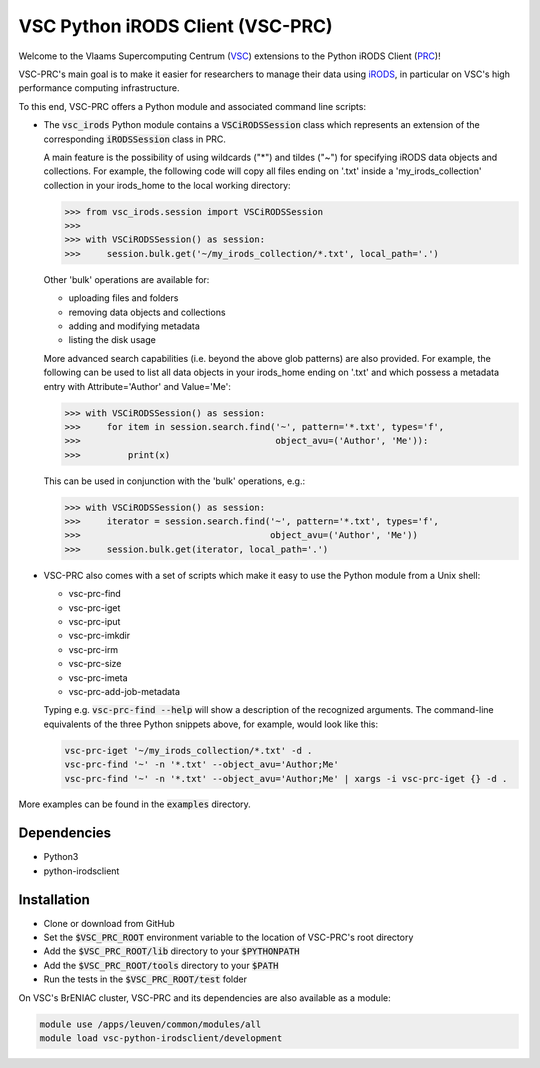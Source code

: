 =================================
VSC Python iRODS Client (VSC-PRC)
=================================

Welcome to the Vlaams Supercomputing Centrum (VSC_) extensions to the
Python iRODS Client (PRC_)!

VSC-PRC's main goal is to make it easier for researchers to manage their data
using iRODS_, in particular on VSC's high performance computing infrastructure.

To this end, VSC-PRC offers a Python module and associated command line scripts:

* The :code:`vsc_irods` Python module contains a :code:`VSCiRODSSession` class
  which represents an extension of the corresponding :code:`iRODSSession` class
  in PRC.

  A main feature is the possibility of using wildcards ("*") and tildes
  ("~") for specifying iRODS data objects and collections. For example,
  the following code will copy all files ending on '.txt' inside a
  'my_irods_collection' collection in your irods_home to the local working
  directory:

  .. code:: python

    >>> from vsc_irods.session import VSCiRODSSession
    >>>
    >>> with VSCiRODSSession() as session:
    >>>     session.bulk.get('~/my_irods_collection/*.txt', local_path='.')

  Other 'bulk' operations are available for:

  - uploading files and folders
  - removing data objects and collections
  - adding and modifying metadata
  - listing the disk usage

  More advanced search capabilities (i.e. beyond the above glob patterns)
  are also provided. For example, the following can be used to list all
  data objects in your irods_home ending on '.txt' and which possess a
  metadata entry with Attribute='Author' and Value='Me':

  .. code:: python

    >>> with VSCiRODSSession() as session:
    >>>     for item in session.search.find('~', pattern='*.txt', types='f',
    >>>                                     object_avu=('Author', 'Me')):
    >>>         print(x)

  This can be used in conjunction with the 'bulk' operations, e.g.:

  .. code:: python

    >>> with VSCiRODSSession() as session:
    >>>     iterator = session.search.find('~', pattern='*.txt', types='f',
    >>>                                    object_avu=('Author', 'Me'))
    >>>     session.bulk.get(iterator, local_path='.')


* VSC-PRC also comes with a set of scripts which make it easy to use the
  Python module from a Unix shell:

  - vsc-prc-find
  - vsc-prc-iget
  - vsc-prc-iput
  - vsc-prc-imkdir
  - vsc-prc-irm
  - vsc-prc-size
  - vsc-prc-imeta
  - vsc-prc-add-job-metadata

  Typing e.g. :code:`vsc-prc-find --help` will show a description of the
  recognized arguments. The command-line equivalents of the three Python
  snippets above, for example, would look like this:

  .. code:: bash

    vsc-prc-iget '~/my_irods_collection/*.txt' -d .
    vsc-prc-find '~' -n '*.txt' --object_avu='Author;Me'
    vsc-prc-find '~' -n '*.txt' --object_avu='Author;Me' | xargs -i vsc-prc-iget {} -d .

More examples can be found in the :code:`examples` directory.


Dependencies
============

* Python3
* python-irodsclient


Installation
============

* Clone or download from GitHub
* Set the :code:`$VSC_PRC_ROOT` environment variable to the location of
  VSC-PRC's root directory
* Add the :code:`$VSC_PRC_ROOT/lib` directory to your :code:`$PYTHONPATH`
* Add the :code:`$VSC_PRC_ROOT/tools` directory to your :code:`$PATH`
* Run the tests in the :code:`$VSC_PRC_ROOT/test` folder


On VSC's BrENIAC cluster, VSC-PRC and its dependencies are also available
as a module:

.. code:: bash

    module use /apps/leuven/common/modules/all
    module load vsc-python-irodsclient/development

.. _VSC: https://vscentrum.be
.. _PRC: https://github.com/irods/python-irodsclient
.. _iRODS: https://irods.org
